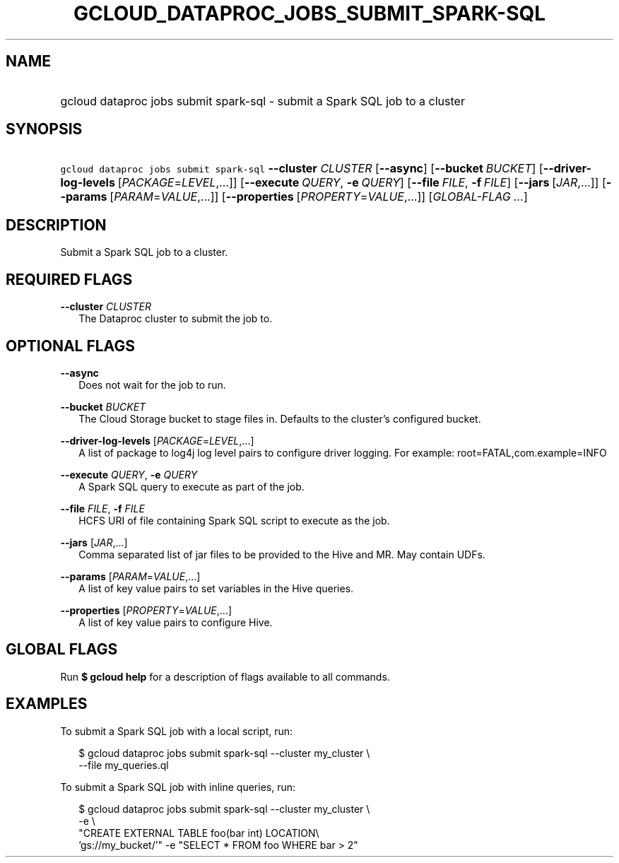 
.TH "GCLOUD_DATAPROC_JOBS_SUBMIT_SPARK\-SQL" 1



.SH "NAME"
.HP
gcloud dataproc jobs submit spark\-sql \- submit a Spark SQL job to a cluster



.SH "SYNOPSIS"
.HP
\f5gcloud dataproc jobs submit spark\-sql\fR \fB\-\-cluster\fR \fICLUSTER\fR [\fB\-\-async\fR] [\fB\-\-bucket\fR\ \fIBUCKET\fR] [\fB\-\-driver\-log\-levels\fR\ [\fIPACKAGE\fR=\fILEVEL\fR,...]] [\fB\-\-execute\fR\ \fIQUERY\fR,\ \fB\-e\fR\ \fIQUERY\fR] [\fB\-\-file\fR\ \fIFILE\fR,\ \fB\-f\fR\ \fIFILE\fR] [\fB\-\-jars\fR\ [\fIJAR\fR,...]] [\fB\-\-params\fR\ [\fIPARAM\fR=\fIVALUE\fR,...]] [\fB\-\-properties\fR\ [\fIPROPERTY\fR=\fIVALUE\fR,...]] [\fIGLOBAL\-FLAG\ ...\fR]



.SH "DESCRIPTION"

Submit a Spark SQL job to a cluster.



.SH "REQUIRED FLAGS"

\fB\-\-cluster\fR \fICLUSTER\fR
.RS 2m
The Dataproc cluster to submit the job to.


.RE

.SH "OPTIONAL FLAGS"

\fB\-\-async\fR
.RS 2m
Does not wait for the job to run.

.RE
\fB\-\-bucket\fR \fIBUCKET\fR
.RS 2m
The Cloud Storage bucket to stage files in. Defaults to the cluster's configured
bucket.

.RE
\fB\-\-driver\-log\-levels\fR [\fIPACKAGE\fR=\fILEVEL\fR,...]
.RS 2m
A list of package to log4j log level pairs to configure driver logging. For
example: root=FATAL,com.example=INFO

.RE
\fB\-\-execute\fR \fIQUERY\fR, \fB\-e\fR \fIQUERY\fR
.RS 2m
A Spark SQL query to execute as part of the job.

.RE
\fB\-\-file\fR \fIFILE\fR, \fB\-f\fR \fIFILE\fR
.RS 2m
HCFS URI of file containing Spark SQL script to execute as the job.

.RE
\fB\-\-jars\fR [\fIJAR\fR,...]
.RS 2m
Comma separated list of jar files to be provided to the Hive and MR. May contain
UDFs.

.RE
\fB\-\-params\fR [\fIPARAM\fR=\fIVALUE\fR,...]
.RS 2m
A list of key value pairs to set variables in the Hive queries.

.RE
\fB\-\-properties\fR [\fIPROPERTY\fR=\fIVALUE\fR,...]
.RS 2m
A list of key value pairs to configure Hive.


.RE

.SH "GLOBAL FLAGS"

Run \fB$ gcloud help\fR for a description of flags available to all commands.



.SH "EXAMPLES"

To submit a Spark SQL job with a local script, run:

.RS 2m
$ gcloud dataproc jobs submit spark\-sql \-\-cluster my_cluster \e
    \-\-file my_queries.ql
.RE

To submit a Spark SQL job with inline queries, run:

.RS 2m
$ gcloud dataproc jobs submit spark\-sql \-\-cluster my_cluster \e
    \-e \e
    "CREATE EXTERNAL TABLE foo(bar int) LOCATION\e
 'gs://my_bucket/'" \-e "SELECT * FROM foo WHERE bar > 2"
.RE
